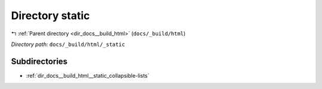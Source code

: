 .. _dir_docs__build_html__static:


Directory static
================


|exhale_lsh| :ref:`Parent directory <dir_docs__build_html>` (``docs/_build/html``)

.. |exhale_lsh| unicode:: U+021B0 .. UPWARDS ARROW WITH TIP LEFTWARDS

*Directory path:* ``docs/_build/html/_static``

Subdirectories
--------------

- :ref:`dir_docs__build_html__static_collapsible-lists`



